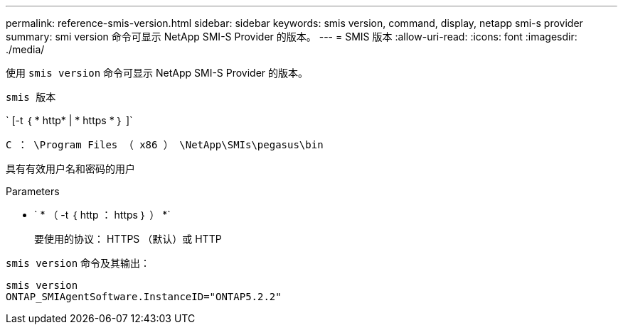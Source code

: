 ---
permalink: reference-smis-version.html 
sidebar: sidebar 
keywords: smis version, command, display, netapp smi-s provider 
summary: smi version 命令可显示 NetApp SMI-S Provider 的版本。 
---
= SMIS 版本
:allow-uri-read: 
:icons: font
:imagesdir: ./media/


[role="lead"]
使用 `smis version` 命令可显示 NetApp SMI-S Provider 的版本。

`smis 版本`

` [-t ｛ * http* | * https * ｝ ]`

`C ： \Program Files （ x86 ） \NetApp\SMIs\pegasus\bin`

具有有效用户名和密码的用户

.Parameters
* ` * （ -t ｛ http ： https ｝ ） *`
+
要使用的协议： HTTPS （默认）或 HTTP



`smis version` 命令及其输出：

[listing]
----
smis version
ONTAP_SMIAgentSoftware.InstanceID="ONTAP5.2.2"
----